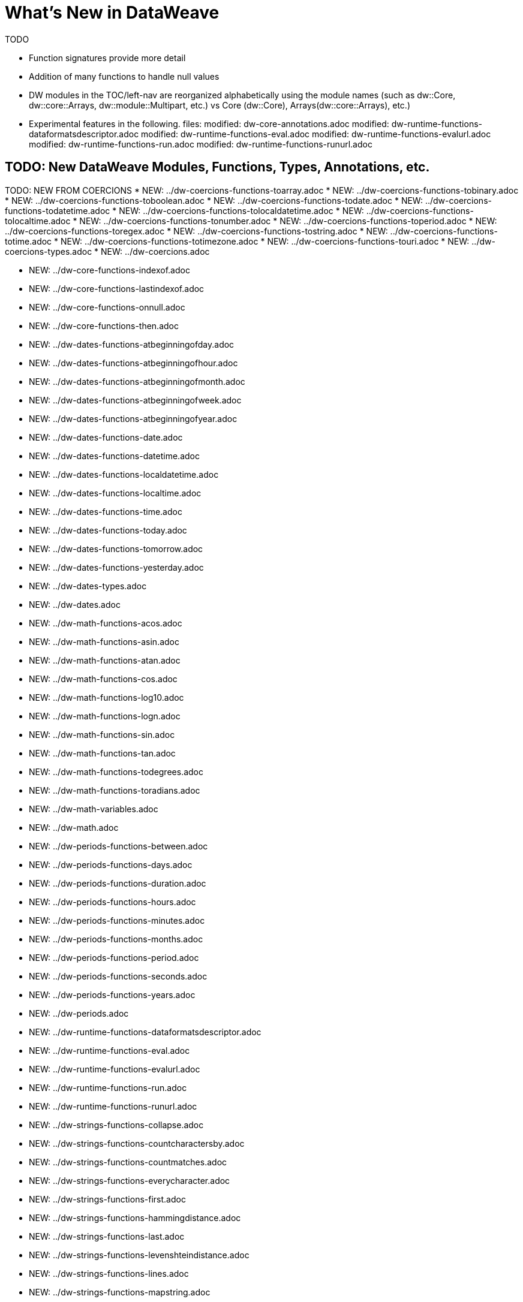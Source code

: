 = What's New in DataWeave

TODO

* Function signatures provide more detail
* Addition of many functions to handle null values
* DW modules in the TOC/left-nav are reorganized alphabetically using the module names (such as dw::Core, dw::core::Arrays, dw::module::Multipart, etc.) vs Core (dw::Core), Arrays(dw::core::Arrays), etc.)

* Experimental features in the following. files:
	modified:   dw-core-annotations.adoc
	modified:   dw-runtime-functions-dataformatsdescriptor.adoc
	modified:   dw-runtime-functions-eval.adoc
	modified:   dw-runtime-functions-evalurl.adoc
	modified:   dw-runtime-functions-run.adoc
	modified:   dw-runtime-functions-runurl.adoc


== TODO: New DataWeave Modules, Functions, Types, Annotations, etc.

TODO: NEW FROM COERCIONS
* NEW: ../dw-coercions-functions-toarray.adoc
* NEW: ../dw-coercions-functions-tobinary.adoc
* NEW: ../dw-coercions-functions-toboolean.adoc
* NEW: ../dw-coercions-functions-todate.adoc
* NEW: ../dw-coercions-functions-todatetime.adoc
* NEW: ../dw-coercions-functions-tolocaldatetime.adoc
* NEW: ../dw-coercions-functions-tolocaltime.adoc
* NEW: ../dw-coercions-functions-tonumber.adoc
* NEW: ../dw-coercions-functions-toperiod.adoc
* NEW: ../dw-coercions-functions-toregex.adoc
* NEW: ../dw-coercions-functions-tostring.adoc
* NEW: ../dw-coercions-functions-totime.adoc
* NEW: ../dw-coercions-functions-totimezone.adoc
* NEW: ../dw-coercions-functions-touri.adoc
* NEW: ../dw-coercions-types.adoc
* NEW: ../dw-coercions.adoc

//TODO: NEW FROM CORE
* NEW: ../dw-core-functions-indexof.adoc
* NEW: ../dw-core-functions-lastindexof.adoc
* NEW: ../dw-core-functions-onnull.adoc
* NEW: ../dw-core-functions-then.adoc

//TODO: DATES IS NEW
* NEW: ../dw-dates-functions-atbeginningofday.adoc
* NEW: ../dw-dates-functions-atbeginningofhour.adoc
* NEW: ../dw-dates-functions-atbeginningofmonth.adoc
* NEW: ../dw-dates-functions-atbeginningofweek.adoc
* NEW: ../dw-dates-functions-atbeginningofyear.adoc
* NEW: ../dw-dates-functions-date.adoc
* NEW: ../dw-dates-functions-datetime.adoc
* NEW: ../dw-dates-functions-localdatetime.adoc
* NEW: ../dw-dates-functions-localtime.adoc
* NEW: ../dw-dates-functions-time.adoc
* NEW: ../dw-dates-functions-today.adoc
* NEW: ../dw-dates-functions-tomorrow.adoc
* NEW: ../dw-dates-functions-yesterday.adoc
* NEW: ../dw-dates-types.adoc
* NEW: ../dw-dates.adoc

//TODO: MATH IS NEW
* NEW: ../dw-math-functions-acos.adoc
* NEW: ../dw-math-functions-asin.adoc
* NEW: ../dw-math-functions-atan.adoc
* NEW: ../dw-math-functions-cos.adoc
* NEW: ../dw-math-functions-log10.adoc
* NEW: ../dw-math-functions-logn.adoc
* NEW: ../dw-math-functions-sin.adoc
* NEW: ../dw-math-functions-tan.adoc
* NEW: ../dw-math-functions-todegrees.adoc
* NEW: ../dw-math-functions-toradians.adoc
* NEW: ../dw-math-variables.adoc
* NEW: ../dw-math.adoc

//TODO: PERIODS IS NEW
* NEW: ../dw-periods-functions-between.adoc
* NEW: ../dw-periods-functions-days.adoc
* NEW: ../dw-periods-functions-duration.adoc
* NEW: ../dw-periods-functions-hours.adoc
* NEW: ../dw-periods-functions-minutes.adoc
* NEW: ../dw-periods-functions-months.adoc
* NEW: ../dw-periods-functions-period.adoc
* NEW: ../dw-periods-functions-seconds.adoc
* NEW: ../dw-periods-functions-years.adoc
* NEW: ../dw-periods.adoc

//TODO: NEW IN RUNTIME
* NEW: ../dw-runtime-functions-dataformatsdescriptor.adoc
* NEW: ../dw-runtime-functions-eval.adoc
* NEW: ../dw-runtime-functions-evalurl.adoc
* NEW: ../dw-runtime-functions-run.adoc
* NEW: ../dw-runtime-functions-runurl.adoc

//TODO: NEW IN STRINGS
* NEW: ../dw-strings-functions-collapse.adoc
* NEW: ../dw-strings-functions-countcharactersby.adoc
* NEW: ../dw-strings-functions-countmatches.adoc
* NEW: ../dw-strings-functions-everycharacter.adoc
* NEW: ../dw-strings-functions-first.adoc
* NEW: ../dw-strings-functions-hammingdistance.adoc
* NEW: ../dw-strings-functions-last.adoc
* NEW: ../dw-strings-functions-levenshteindistance.adoc
* NEW: ../dw-strings-functions-lines.adoc
* NEW: ../dw-strings-functions-mapstring.adoc
* NEW: ../dw-strings-functions-remove.adoc
* NEW: ../dw-strings-functions-replaceall.adoc
* NEW: ../dw-strings-functions-reverse.adoc
* NEW: ../dw-strings-functions-somecharacter.adoc
* NEW: ../dw-strings-functions-substring.adoc
* NEW: ../dw-strings-functions-substringby.adoc
* NEW: ../dw-strings-functions-substringevery.adoc
* NEW: ../dw-strings-functions-words.adoc

//TODO: NEW IN TREE
* NEW: ../dw-tree-functions-filterarrayleafs.adoc
* NEW: ../dw-tree-functions-filterobjectleafs.adoc
* NEW: ../dw-tree-functions-filtertree.adoc
* NEW: ../dw-tree-functions-isarraytype.adoc
* NEW: ../dw-tree-functions-isattributetype.adoc
* NEW: ../dw-tree-functions-isobjecttype.adoc

//TODO: NEW IN VALUES
* NEW: ../dw-values-types.adoc


TODO: MODIFIED IN 2.4 (SOME MODS DUE TO FUNCTION SIG IMPROVEMENTS AND DON'T NEED SPECIAL MENTION)

* modified:   ../dw-arrays-functions-countby.adoc
* modified:   ../dw-arrays-functions-divideby.adoc
* modified:   ../dw-arrays-functions-drop.adoc
* modified:   ../dw-arrays-functions-dropwhile.adoc
* modified:   ../dw-arrays-functions-every.adoc
* modified:   ../dw-arrays-functions-firstwith.adoc
* modified:   ../dw-arrays-functions-indexof.adoc
* modified:   ../dw-arrays-functions-indexwhere.adoc
* modified:   ../dw-arrays-functions-join.adoc
* modified:   ../dw-arrays-functions-leftjoin.adoc
* modified:   ../dw-arrays-functions-outerjoin.adoc
* modified:   ../dw-arrays-functions-partition.adoc
* modified:   ../dw-arrays-functions-slice.adoc
* modified:   ../dw-arrays-functions-some.adoc
* modified:   ../dw-arrays-functions-splitat.adoc
* modified:   ../dw-arrays-functions-splitwhere.adoc
* modified:   ../dw-arrays-functions-sumby.adoc
* modified:   ../dw-arrays-functions-take.adoc
* modified:   ../dw-arrays-functions-takewhile.adoc
* modified:   ../dw-arrays.adoc
* modified:   ../dw-binaries-functions-frombase64.adoc
* modified:   ../dw-binaries-functions-fromhex.adoc
* modified:   ../dw-binaries-functions-readlineswith.adoc
* modified:   ../dw-binaries-functions-tobase64.adoc
* modified:   ../dw-binaries-functions-tohex.adoc
* modified:   ../dw-binaries-functions-writelineswith.adoc
* modified:   ../dw-binaries.adoc
* modified:   ../dw-core-annotations.adoc
* modified:   ../dw-core-functions-abs.adoc
* modified:   ../dw-core-functions-avg.adoc
* modified:   ../dw-core-functions-ceil.adoc
* modified:   ../dw-core-functions-contains.adoc
* modified:   ../dw-core-functions-daysbetween.adoc
* modified:   ../dw-core-functions-distinctby.adoc
* modified:   ../dw-core-functions-endswith.adoc
* modified:   ../dw-core-functions-entriesof.adoc
* modified:   ../dw-core-functions-filter.adoc
* modified:   ../dw-core-functions-filterobject.adoc
* modified:   ../dw-core-functions-find.adoc
* modified:   ../dw-core-functions-flatmap.adoc
* modified:   ../dw-core-functions-flatten.adoc
* modified:   ../dw-core-functions-floor.adoc
* modified:   ../dw-core-functions-groupby.adoc
* modified:   ../dw-core-functions-isblank.adoc
* modified:   ../dw-core-functions-isdecimal.adoc
* modified:   ../dw-core-functions-isempty.adoc
* modified:   ../dw-core-functions-iseven.adoc
* modified:   ../dw-core-functions-isinteger.adoc
* modified:   ../dw-core-functions-isleapyear.adoc
* modified:   ../dw-core-functions-isodd.adoc
* modified:   ../dw-core-functions-joinby.adoc
* modified:   ../dw-core-functions-keysof.adoc
* modified:   ../dw-core-functions-log.adoc
* modified:   ../dw-core-functions-lower.adoc
* modified:   ../dw-core-functions-map.adoc
* modified:   ../dw-core-functions-mapobject.adoc
* modified:   ../dw-core-functions-match.adoc
* modified:   ../dw-core-functions-matches.adoc
* modified:   ../dw-core-functions-max.adoc
* modified:   ../dw-core-functions-maxby.adoc
* modified:   ../dw-core-functions-min.adoc
* modified:   ../dw-core-functions-minby.adoc
* modified:   ../dw-core-functions-minusminus.adoc
* modified:   ../dw-core-functions-mod.adoc
* modified:   ../dw-core-functions-namesof.adoc
* modified:   ../dw-core-functions-now.adoc
* modified:   ../dw-core-functions-orderby.adoc
* modified:   ../dw-core-functions-pluck.adoc
* modified:   ../dw-core-functions-plusplus.adoc
* modified:   ../dw-core-functions-pow.adoc
* modified:   ../dw-core-functions-random.adoc
* modified:   ../dw-core-functions-randomint.adoc
* modified:   ../dw-core-functions-read.adoc
* modified:   ../dw-core-functions-readurl.adoc
* modified:   ../dw-core-functions-reduce.adoc
* modified:   ../dw-core-functions-replace.adoc
* modified:   ../dw-core-functions-round.adoc
* modified:   ../dw-core-functions-scan.adoc
* modified:   ../dw-core-functions-sizeof.adoc
* modified:   ../dw-core-functions-splitby.adoc
* modified:   ../dw-core-functions-sqrt.adoc
* modified:   ../dw-core-functions-startswith.adoc
* modified:   ../dw-core-functions-sum.adoc
* modified:   ../dw-core-functions-to.adoc
* modified:   ../dw-core-functions-trim.adoc
* modified:   ../dw-core-functions-typeof.adoc
* modified:   ../dw-core-functions-unzip.adoc
* modified:   ../dw-core-functions-upper.adoc
* modified:   ../dw-core-functions-uuid.adoc
* modified:   ../dw-core-functions-valuesof.adoc
* modified:   ../dw-core-functions-with.adoc
* modified:   ../dw-core-functions-write.adoc
* modified:   ../dw-core-functions-xsitype.adoc
* modified:   ../dw-core-functions-zip.adoc
* modified:   ../dw-core-namespaces.adoc
* modified:   ../dw-core-types.adoc
* modified:   ../dw-core.adoc
* modified:   ../dw-crypto-functions-hashwith.adoc
* modified:   ../dw-crypto-functions-hmacbinary.adoc
* modified:   ../dw-crypto-functions-hmacwith.adoc
* modified:   ../dw-crypto-functions-md5.adoc
* modified:   ../dw-crypto-functions-sha1.adoc
* modified:   ../dw-crypto.adoc
* modified:   ../dw-dataformat-annotations.adoc
* modified:   ../dw-dataformat-types.adoc
* modified:   ../dw-dataformat.adoc
* modified:   ../dw-diff-functions-diff.adoc
* modified:   ../dw-diff-types.adoc
* modified:   ../dw-diff.adoc
* modified:   ../dw-mule-functions-causedby.adoc
* modified:   ../dw-mule-functions-lookup.adoc
* modified:   ../dw-mule-functions-p.adoc
* modified:   ../dw-mule-types.adoc
* modified:   ../dw-mule.adoc
* modified:   ../dw-multipart-functions-field.adoc
* modified:   ../dw-multipart-functions-file.adoc
* modified:   ../dw-multipart-functions-form.adoc
* modified:   ../dw-multipart-functions-generateboundary.adoc
* modified:   ../dw-multipart-types.adoc
* modified:   ../dw-multipart.adoc
* modified:   ../dw-numbers-functions-frombinary.adoc
* modified:   ../dw-numbers-functions-fromhex.adoc
* modified:   ../dw-numbers-functions-fromradixnumber.adoc
* modified:   ../dw-numbers-functions-tobinary.adoc
* modified:   ../dw-numbers-functions-tohex.adoc
* modified:   ../dw-numbers-functions-toradixnumber.adoc
* modified:   ../dw-numbers.adoc
* modified:   ../dw-objects-functions-divideby.adoc
* modified:   ../dw-objects-functions-entryset.adoc
* modified:   ../dw-objects-functions-everyentry.adoc
* modified:   ../dw-objects-functions-keyset.adoc
* modified:   ../dw-objects-functions-mergewith.adoc
* modified:   ../dw-objects-functions-nameset.adoc
* modified:   ../dw-objects-functions-someentry.adoc
* modified:   ../dw-objects-functions-takewhile.adoc
* modified:   ../dw-objects-functions-valueset.adoc
* modified:   ../dw-objects.adoc
* modified:   ../dw-runtime-functions-fail.adoc
* modified:   ../dw-runtime-functions-failif.adoc
* modified:   ../dw-runtime-functions-locationstring.adoc
* modified:   ../dw-runtime-functions-orelse.adoc
* modified:   ../dw-runtime-functions-orelsetry.adoc
* modified:   ../dw-runtime-functions-prop.adoc
* modified:   ../dw-runtime-functions-props.adoc
* modified:   ../dw-runtime-functions-try.adoc
* modified:   ../dw-runtime-functions-wait.adoc
* modified:   ../dw-runtime-types.adoc
* modified:   ../dw-runtime.adoc
* modified:   ../dw-strings-functions-appendifmissing.adoc
* modified:   ../dw-strings-functions-camelize.adoc
* modified:   ../dw-strings-functions-capitalize.adoc
* modified:   ../dw-strings-functions-charcode.adoc
* modified:   ../dw-strings-functions-charcodeat.adoc
* modified:   ../dw-strings-functions-dasherize.adoc
* modified:   ../dw-strings-functions-fromcharcode.adoc
* modified:   ../dw-strings-functions-isalpha.adoc
* modified:   ../dw-strings-functions-isalphanumeric.adoc
* modified:   ../dw-strings-functions-islowercase.adoc
* modified:   ../dw-strings-functions-isnumeric.adoc
* modified:   ../dw-strings-functions-isuppercase.adoc
* modified:   ../dw-strings-functions-iswhitespace.adoc
* modified:   ../dw-strings-functions-leftpad.adoc
* modified:   ../dw-strings-functions-ordinalize.adoc
* modified:   ../dw-strings-functions-pluralize.adoc
* modified:   ../dw-strings-functions-prependifmissing.adoc
* modified:   ../dw-strings-functions-repeat.adoc
* modified:   ../dw-strings-functions-rightpad.adoc
* modified:   ../dw-strings-functions-singularize.adoc
* modified:   ../dw-strings-functions-substringafter.adoc
* modified:   ../dw-strings-functions-substringafterlast.adoc
* modified:   ../dw-strings-functions-substringbefore.adoc
* modified:   ../dw-strings-functions-substringbeforelast.adoc
* modified:   ../dw-strings-functions-underscore.adoc
* modified:   ../dw-strings-functions-unwrap.adoc
* modified:   ../dw-strings-functions-withmaxsize.adoc
* modified:   ../dw-strings-functions-wrapifmissing.adoc
* modified:   ../dw-strings-functions-wrapwith.adoc
* modified:   ../dw-strings.adoc
* modified:   ../dw-system-functions-envvar.adoc
* modified:   ../dw-system-functions-envvars.adoc
* modified:   ../dw-system.adoc
* modified:   ../dw-timer-functions-currentmilliseconds.adoc
* modified:   ../dw-timer-functions-duration.adoc
* modified:   ../dw-timer-functions-time.adoc
* modified:   ../dw-timer-functions-tomilliseconds.adoc
* modified:   ../dw-timer-types.adoc
* modified:   ../dw-timer.adoc
* modified:   ../dw-tree-functions-asexpressionstring.adoc
* modified:   ../dw-tree-functions-mapleafvalues.adoc
* modified:   ../dw-tree-functions-nodeexists.adoc
* modified:   ../dw-tree-types.adoc
* modified:   ../dw-tree-variables.adoc
* modified:   ../dw-tree.adoc
* modified:   ../dw-types-functions-arrayitem.adoc
* modified:   ../dw-types-functions-basetypeof.adoc
* modified:   ../dw-types-functions-functionparamtypes.adoc
* modified:   ../dw-types-functions-functionreturntype.adoc
* modified:   ../dw-types-functions-intersectionitems.adoc
* modified:   ../dw-types-functions-isanytype.adoc
* modified:   ../dw-types-functions-isarraytype.adoc
* modified:   ../dw-types-functions-isbinarytype.adoc
* modified:   ../dw-types-functions-isbooleantype.adoc
* modified:   ../dw-types-functions-isdatetimetype.adoc
* modified:   ../dw-types-functions-isdatetype.adoc
* modified:   ../dw-types-functions-isfunctiontype.adoc
* modified:   ../dw-types-functions-isintersectiontype.adoc
* modified:   ../dw-types-functions-iskeytype.adoc
* modified:   ../dw-types-functions-isliteraltype.adoc
* modified:   ../dw-types-functions-islocaldatetimetype.adoc
* modified:   ../dw-types-functions-islocaltimetype.adoc
* modified:   ../dw-types-functions-isnamespacetype.adoc
* modified:   ../dw-types-functions-isnothingtype.adoc
* modified:   ../dw-types-functions-isnulltype.adoc
* modified:   ../dw-types-functions-isnumbertype.adoc
* modified:   ../dw-types-functions-isobjecttype.adoc
* modified:   ../dw-types-functions-isperiodtype.adoc
* modified:   ../dw-types-functions-israngetype.adoc
* modified:   ../dw-types-functions-isreferencetype.adoc
* modified:   ../dw-types-functions-isregextype.adoc
* modified:   ../dw-types-functions-isstringtype.adoc
* modified:   ../dw-types-functions-istimetype.adoc
* modified:   ../dw-types-functions-istimezonetype.adoc
* modified:   ../dw-types-functions-istypetype.adoc
* modified:   ../dw-types-functions-isuniontype.adoc
* modified:   ../dw-types-functions-isuritype.adoc
* modified:   ../dw-types-functions-literalvalueof.adoc
* modified:   ../dw-types-functions-metadataof.adoc
* modified:   ../dw-types-functions-nameof.adoc
* modified:   ../dw-types-functions-objectfields.adoc
* modified:   ../dw-types-functions-unionitems.adoc
* modified:   ../dw-types-types.adoc
* modified:   ../dw-types.adoc
* modified:   ../dw-url-functions-compose.adoc
* modified:   ../dw-url-functions-decodeuri.adoc
* modified:   ../dw-url-functions-decodeuricomponent.adoc
* modified:   ../dw-url-functions-encodeuri.adoc
* modified:   ../dw-url-functions-encodeuricomponent.adoc
* modified:   ../dw-url-functions-parseuri.adoc
* modified:   ../dw-url-types.adoc
* modified:   ../dw-url.adoc
* modified:   ../dw-values-functions-attr.adoc
* modified:   ../dw-values-functions-field.adoc
* modified:   ../dw-values-functions-index.adoc
* modified:   ../dw-values-functions-mask.adoc
* modified:   ../dw-values-functions-update.adoc
* modified:   ../dw-values.adoc


////
modified:   _partials/nav-dw.adoc
modified:   dw-arrays-functions-countby.adoc
modified:   dw-arrays-functions-divideby.adoc
modified:   dw-arrays-functions-drop.adoc
modified:   dw-arrays-functions-dropwhile.adoc
modified:   dw-arrays-functions-every.adoc
modified:   dw-arrays-functions-firstwith.adoc
modified:   dw-arrays-functions-indexof.adoc
modified:   dw-arrays-functions-indexwhere.adoc
modified:   dw-arrays-functions-join.adoc
modified:   dw-arrays-functions-leftjoin.adoc
modified:   dw-arrays-functions-outerjoin.adoc
modified:   dw-arrays-functions-partition.adoc
modified:   dw-arrays-functions-slice.adoc
modified:   dw-arrays-functions-some.adoc
modified:   dw-arrays-functions-splitat.adoc
modified:   dw-arrays-functions-splitwhere.adoc
modified:   dw-arrays-functions-sumby.adoc
modified:   dw-arrays-functions-take.adoc
modified:   dw-arrays-functions-takewhile.adoc
modified:   dw-arrays.adoc
modified:   dw-binaries-functions-frombase64.adoc
modified:   dw-binaries-functions-fromhex.adoc
modified:   dw-binaries-functions-readlineswith.adoc
modified:   dw-binaries-functions-tobase64.adoc
modified:   dw-binaries-functions-tohex.adoc
modified:   dw-binaries-functions-writelineswith.adoc
modified:   dw-binaries.adoc
new file:   dw-coercions-functions-toarray.adoc
new file:   dw-coercions-functions-tobinary.adoc
new file:   dw-coercions-functions-toboolean.adoc
new file:   dw-coercions-functions-todate.adoc
new file:   dw-coercions-functions-todatetime.adoc
new file:   dw-coercions-functions-tolocaldatetime.adoc
new file:   dw-coercions-functions-tolocaltime.adoc
new file:   dw-coercions-functions-tonumber.adoc
new file:   dw-coercions-functions-toperiod.adoc
new file:   dw-coercions-functions-toregex.adoc
new file:   dw-coercions-functions-tostring.adoc
new file:   dw-coercions-functions-totime.adoc
new file:   dw-coercions-functions-totimezone.adoc
new file:   dw-coercions-functions-touri.adoc
new file:   dw-coercions-types.adoc
new file:   dw-coercions.adoc
modified:   dw-core-annotations.adoc
modified:   dw-core-functions-abs.adoc
modified:   dw-core-functions-avg.adoc
modified:   dw-core-functions-ceil.adoc
modified:   dw-core-functions-contains.adoc
modified:   dw-core-functions-daysbetween.adoc
modified:   dw-core-functions-distinctby.adoc
modified:   dw-core-functions-endswith.adoc
modified:   dw-core-functions-entriesof.adoc
modified:   dw-core-functions-filter.adoc
modified:   dw-core-functions-filterobject.adoc
modified:   dw-core-functions-find.adoc
modified:   dw-core-functions-flatmap.adoc
modified:   dw-core-functions-flatten.adoc
modified:   dw-core-functions-floor.adoc
modified:   dw-core-functions-groupby.adoc
new file:   dw-core-functions-indexof.adoc
modified:   dw-core-functions-isblank.adoc
modified:   dw-core-functions-isdecimal.adoc
modified:   dw-core-functions-isempty.adoc
modified:   dw-core-functions-iseven.adoc
modified:   dw-core-functions-isinteger.adoc
modified:   dw-core-functions-isleapyear.adoc
modified:   dw-core-functions-isodd.adoc
modified:   dw-core-functions-joinby.adoc
modified:   dw-core-functions-keysof.adoc
new file:   dw-core-functions-lastindexof.adoc
modified:   dw-core-functions-log.adoc
modified:   dw-core-functions-lower.adoc
modified:   dw-core-functions-map.adoc
modified:   dw-core-functions-mapobject.adoc
modified:   dw-core-functions-match.adoc
modified:   dw-core-functions-matches.adoc
modified:   dw-core-functions-max.adoc
modified:   dw-core-functions-maxby.adoc
modified:   dw-core-functions-min.adoc
modified:   dw-core-functions-minby.adoc
modified:   dw-core-functions-minusminus.adoc
modified:   dw-core-functions-mod.adoc
modified:   dw-core-functions-namesof.adoc
modified:   dw-core-functions-now.adoc
new file:   dw-core-functions-onnull.adoc
modified:   dw-core-functions-orderby.adoc
modified:   dw-core-functions-pluck.adoc
modified:   dw-core-functions-plusplus.adoc
modified:   dw-core-functions-pow.adoc
modified:   dw-core-functions-random.adoc
modified:   dw-core-functions-randomint.adoc
modified:   dw-core-functions-read.adoc
modified:   dw-core-functions-readurl.adoc
modified:   dw-core-functions-reduce.adoc
modified:   dw-core-functions-replace.adoc
modified:   dw-core-functions-round.adoc
modified:   dw-core-functions-scan.adoc
modified:   dw-core-functions-sizeof.adoc
modified:   dw-core-functions-splitby.adoc
modified:   dw-core-functions-sqrt.adoc
modified:   dw-core-functions-startswith.adoc
modified:   dw-core-functions-sum.adoc
new file:   dw-core-functions-then.adoc
modified:   dw-core-functions-to.adoc
modified:   dw-core-functions-trim.adoc
modified:   dw-core-functions-typeof.adoc
modified:   dw-core-functions-unzip.adoc
modified:   dw-core-functions-upper.adoc
modified:   dw-core-functions-uuid.adoc
modified:   dw-core-functions-valuesof.adoc
modified:   dw-core-functions-with.adoc
modified:   dw-core-functions-write.adoc
modified:   dw-core-functions-xsitype.adoc
modified:   dw-core-functions-zip.adoc
modified:   dw-core-namespaces.adoc
modified:   dw-core-types.adoc
modified:   dw-core.adoc
modified:   dw-crypto-functions-hashwith.adoc
modified:   dw-crypto-functions-hmacbinary.adoc
modified:   dw-crypto-functions-hmacwith.adoc
modified:   dw-crypto-functions-md5.adoc
modified:   dw-crypto-functions-sha1.adoc
modified:   dw-crypto.adoc
modified:   dw-dataformat-annotations.adoc
modified:   dw-dataformat-types.adoc
modified:   dw-dataformat.adoc
new file:   dw-dates-functions-atbeginningofday.adoc
new file:   dw-dates-functions-atbeginningofhour.adoc
new file:   dw-dates-functions-atbeginningofmonth.adoc
new file:   dw-dates-functions-atbeginningofweek.adoc
new file:   dw-dates-functions-atbeginningofyear.adoc
new file:   dw-dates-functions-date.adoc
new file:   dw-dates-functions-datetime.adoc
new file:   dw-dates-functions-localdatetime.adoc
new file:   dw-dates-functions-localtime.adoc
new file:   dw-dates-functions-time.adoc
new file:   dw-dates-functions-today.adoc
new file:   dw-dates-functions-tomorrow.adoc
new file:   dw-dates-functions-yesterday.adoc
new file:   dw-dates-types.adoc
new file:   dw-dates.adoc
modified:   dw-diff-functions-diff.adoc
modified:   dw-diff-types.adoc
modified:   dw-diff.adoc
new file:   dw-math-functions-acos.adoc
new file:   dw-math-functions-asin.adoc
new file:   dw-math-functions-atan.adoc
new file:   dw-math-functions-cos.adoc
new file:   dw-math-functions-log10.adoc
new file:   dw-math-functions-logn.adoc
new file:   dw-math-functions-sin.adoc
new file:   dw-math-functions-tan.adoc
new file:   dw-math-functions-todegrees.adoc
new file:   dw-math-functions-toradians.adoc
new file:   dw-math-variables.adoc
new file:   dw-math.adoc
modified:   dw-mule-functions-causedby.adoc
modified:   dw-mule-functions-lookup.adoc
modified:   dw-mule-functions-p.adoc
modified:   dw-mule-types.adoc
modified:   dw-mule.adoc
modified:   dw-multipart-functions-field.adoc
modified:   dw-multipart-functions-file.adoc
modified:   dw-multipart-functions-form.adoc
modified:   dw-multipart-functions-generateboundary.adoc
modified:   dw-multipart-types.adoc
modified:   dw-multipart.adoc
modified:   dw-numbers-functions-frombinary.adoc
modified:   dw-numbers-functions-fromhex.adoc
modified:   dw-numbers-functions-fromradixnumber.adoc
modified:   dw-numbers-functions-tobinary.adoc
modified:   dw-numbers-functions-tohex.adoc
modified:   dw-numbers-functions-toradixnumber.adoc
modified:   dw-numbers.adoc
modified:   dw-objects-functions-divideby.adoc
modified:   dw-objects-functions-entryset.adoc
modified:   dw-objects-functions-everyentry.adoc
modified:   dw-objects-functions-keyset.adoc
modified:   dw-objects-functions-mergewith.adoc
modified:   dw-objects-functions-nameset.adoc
modified:   dw-objects-functions-someentry.adoc
modified:   dw-objects-functions-takewhile.adoc
modified:   dw-objects-functions-valueset.adoc
modified:   dw-objects.adoc
new file:   dw-periods-functions-between.adoc
new file:   dw-periods-functions-days.adoc
new file:   dw-periods-functions-duration.adoc
new file:   dw-periods-functions-hours.adoc
new file:   dw-periods-functions-minutes.adoc
new file:   dw-periods-functions-months.adoc
new file:   dw-periods-functions-period.adoc
new file:   dw-periods-functions-seconds.adoc
new file:   dw-periods-functions-years.adoc
new file:   dw-periods.adoc
new file:   dw-runtime-functions-dataformatsdescriptor.adoc
new file:   dw-runtime-functions-eval.adoc
new file:   dw-runtime-functions-evalurl.adoc
modified:   dw-runtime-functions-fail.adoc
modified:   dw-runtime-functions-failif.adoc
modified:   dw-runtime-functions-locationstring.adoc
modified:   dw-runtime-functions-orelse.adoc
modified:   dw-runtime-functions-orelsetry.adoc
modified:   dw-runtime-functions-prop.adoc
modified:   dw-runtime-functions-props.adoc
new file:   dw-runtime-functions-run.adoc
new file:   dw-runtime-functions-runurl.adoc
modified:   dw-runtime-functions-try.adoc
modified:   dw-runtime-functions-wait.adoc
modified:   dw-runtime-types.adoc
modified:   dw-runtime.adoc
modified:   dw-strings-functions-appendifmissing.adoc
modified:   dw-strings-functions-camelize.adoc
modified:   dw-strings-functions-capitalize.adoc
modified:   dw-strings-functions-charcode.adoc
modified:   dw-strings-functions-charcodeat.adoc
new file:   dw-strings-functions-collapse.adoc
new file:   dw-strings-functions-countcharactersby.adoc
new file:   dw-strings-functions-countmatches.adoc
modified:   dw-strings-functions-dasherize.adoc
new file:   dw-strings-functions-everycharacter.adoc
new file:   dw-strings-functions-first.adoc
modified:   dw-strings-functions-fromcharcode.adoc
new file:   dw-strings-functions-hammingdistance.adoc
modified:   dw-strings-functions-isalpha.adoc
modified:   dw-strings-functions-isalphanumeric.adoc
modified:   dw-strings-functions-islowercase.adoc
modified:   dw-strings-functions-isnumeric.adoc
modified:   dw-strings-functions-isuppercase.adoc
modified:   dw-strings-functions-iswhitespace.adoc
new file:   dw-strings-functions-last.adoc
modified:   dw-strings-functions-leftpad.adoc
new file:   dw-strings-functions-levenshteindistance.adoc
new file:   dw-strings-functions-lines.adoc
new file:   dw-strings-functions-mapstring.adoc
modified:   dw-strings-functions-ordinalize.adoc
modified:   dw-strings-functions-pluralize.adoc
modified:   dw-strings-functions-prependifmissing.adoc
new file:   dw-strings-functions-remove.adoc
modified:   dw-strings-functions-repeat.adoc
new file:   dw-strings-functions-replaceall.adoc
new file:   dw-strings-functions-reverse.adoc
modified:   dw-strings-functions-rightpad.adoc
modified:   dw-strings-functions-singularize.adoc
new file:   dw-strings-functions-somecharacter.adoc
new file:   dw-strings-functions-substring.adoc
modified:   dw-strings-functions-substringafter.adoc
modified:   dw-strings-functions-substringafterlast.adoc
modified:   dw-strings-functions-substringbefore.adoc
modified:   dw-strings-functions-substringbeforelast.adoc
new file:   dw-strings-functions-substringby.adoc
new file:   dw-strings-functions-substringevery.adoc
modified:   dw-strings-functions-underscore.adoc
modified:   dw-strings-functions-unwrap.adoc
modified:   dw-strings-functions-withmaxsize.adoc
new file:   dw-strings-functions-words.adoc
modified:   dw-strings-functions-wrapifmissing.adoc
modified:   dw-strings-functions-wrapwith.adoc
modified:   dw-strings.adoc
modified:   dw-system-functions-envvar.adoc
modified:   dw-system-functions-envvars.adoc
modified:   dw-system.adoc
modified:   dw-timer-functions-currentmilliseconds.adoc
modified:   dw-timer-functions-duration.adoc
modified:   dw-timer-functions-time.adoc
modified:   dw-timer-functions-tomilliseconds.adoc
modified:   dw-timer-types.adoc
modified:   dw-timer.adoc
modified:   dw-tree-functions-asexpressionstring.adoc
new file:   dw-tree-functions-filterarrayleafs.adoc
new file:   dw-tree-functions-filterobjectleafs.adoc
new file:   dw-tree-functions-filtertree.adoc
new file:   dw-tree-functions-isarraytype.adoc
new file:   dw-tree-functions-isattributetype.adoc
new file:   dw-tree-functions-isobjecttype.adoc
modified:   dw-tree-functions-mapleafvalues.adoc
modified:   dw-tree-functions-nodeexists.adoc
modified:   dw-tree-types.adoc
modified:   dw-tree-variables.adoc
modified:   dw-tree.adoc
modified:   dw-types-functions-arrayitem.adoc
modified:   dw-types-functions-basetypeof.adoc
modified:   dw-types-functions-functionparamtypes.adoc
modified:   dw-types-functions-functionreturntype.adoc
modified:   dw-types-functions-intersectionitems.adoc
modified:   dw-types-functions-isanytype.adoc
modified:   dw-types-functions-isarraytype.adoc
modified:   dw-types-functions-isbinarytype.adoc
modified:   dw-types-functions-isbooleantype.adoc
modified:   dw-types-functions-isdatetimetype.adoc
modified:   dw-types-functions-isdatetype.adoc
modified:   dw-types-functions-isfunctiontype.adoc
modified:   dw-types-functions-isintersectiontype.adoc
modified:   dw-types-functions-iskeytype.adoc
modified:   dw-types-functions-isliteraltype.adoc
modified:   dw-types-functions-islocaldatetimetype.adoc
modified:   dw-types-functions-islocaltimetype.adoc
modified:   dw-types-functions-isnamespacetype.adoc
modified:   dw-types-functions-isnothingtype.adoc
modified:   dw-types-functions-isnulltype.adoc
modified:   dw-types-functions-isnumbertype.adoc
modified:   dw-types-functions-isobjecttype.adoc
modified:   dw-types-functions-isperiodtype.adoc
modified:   dw-types-functions-israngetype.adoc
modified:   dw-types-functions-isreferencetype.adoc
modified:   dw-types-functions-isregextype.adoc
modified:   dw-types-functions-isstringtype.adoc
modified:   dw-types-functions-istimetype.adoc
modified:   dw-types-functions-istimezonetype.adoc
modified:   dw-types-functions-istypetype.adoc
modified:   dw-types-functions-isuniontype.adoc
modified:   dw-types-functions-isuritype.adoc
modified:   dw-types-functions-literalvalueof.adoc
modified:   dw-types-functions-metadataof.adoc
modified:   dw-types-functions-nameof.adoc
modified:   dw-types-functions-objectfields.adoc
modified:   dw-types-functions-unionitems.adoc
modified:   dw-types-types.adoc
modified:   dw-types.adoc
modified:   dw-url-functions-compose.adoc
modified:   dw-url-functions-decodeuri.adoc
modified:   dw-url-functions-decodeuricomponent.adoc
modified:   dw-url-functions-encodeuri.adoc
modified:   dw-url-functions-encodeuricomponent.adoc
modified:   dw-url-functions-parseuri.adoc
modified:   dw-url-types.adoc
modified:   dw-url.adoc
modified:   dw-values-functions-attr.adoc
modified:   dw-values-functions-field.adoc
modified:   dw-values-functions-index.adoc
modified:   dw-values-functions-mask.adoc
modified:   dw-values-functions-update.adoc
new file:   dw-values-types.adoc
modified:   dw-values.adoc
////
